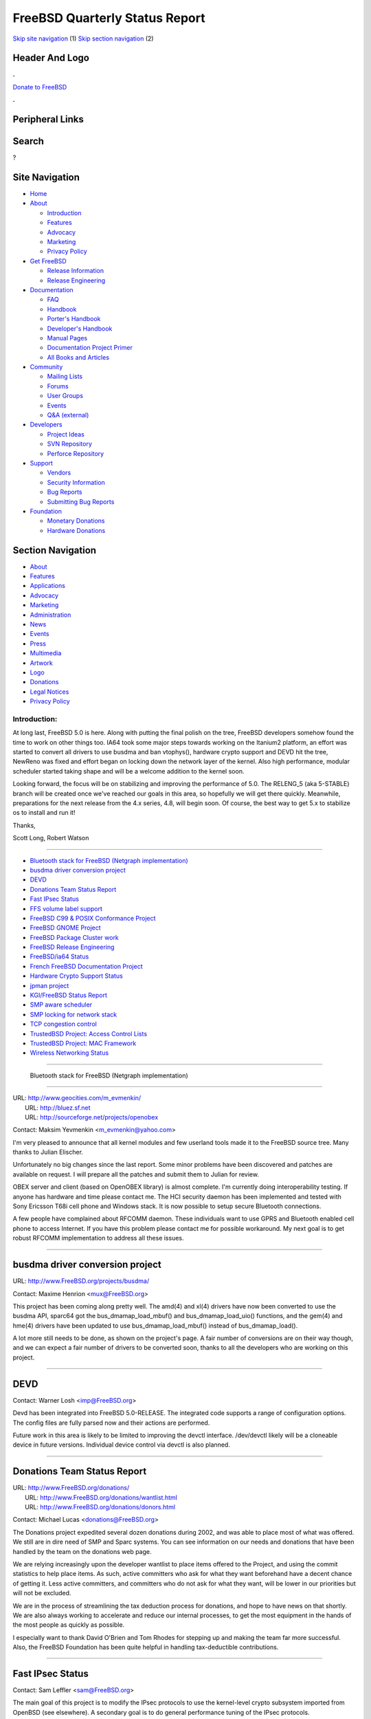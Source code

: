 ===============================
FreeBSD Quarterly Status Report
===============================

.. raw:: html

   <div id="containerwrap">

.. raw:: html

   <div id="container">

`Skip site navigation <#content>`__ (1) `Skip section
navigation <#contentwrap>`__ (2)

.. raw:: html

   <div id="headercontainer">

.. raw:: html

   <div id="header">

Header And Logo
---------------

.. raw:: html

   <div id="headerlogoleft">

|FreeBSD|

.. raw:: html

   </div>

.. raw:: html

   <div id="headerlogoright">

.. raw:: html

   <div class="frontdonateroundbox">

.. raw:: html

   <div class="frontdonatetop">

.. raw:: html

   <div>

**.**

.. raw:: html

   </div>

.. raw:: html

   </div>

.. raw:: html

   <div class="frontdonatecontent">

`Donate to FreeBSD <https://www.FreeBSDFoundation.org/donate/>`__

.. raw:: html

   </div>

.. raw:: html

   <div class="frontdonatebot">

.. raw:: html

   <div>

**.**

.. raw:: html

   </div>

.. raw:: html

   </div>

.. raw:: html

   </div>

Peripheral Links
----------------

.. raw:: html

   <div id="searchnav">

.. raw:: html

   </div>

.. raw:: html

   <div id="search">

Search
------

?

.. raw:: html

   </div>

.. raw:: html

   </div>

.. raw:: html

   </div>

Site Navigation
---------------

.. raw:: html

   <div id="menu">

-  `Home <../../>`__

-  `About <../../about.html>`__

   -  `Introduction <../../projects/newbies.html>`__
   -  `Features <../../features.html>`__
   -  `Advocacy <../../advocacy/>`__
   -  `Marketing <../../marketing/>`__
   -  `Privacy Policy <../../privacy.html>`__

-  `Get FreeBSD <../../where.html>`__

   -  `Release Information <../../releases/>`__
   -  `Release Engineering <../../releng/>`__

-  `Documentation <../../docs.html>`__

   -  `FAQ <../../doc/en_US.ISO8859-1/books/faq/>`__
   -  `Handbook <../../doc/en_US.ISO8859-1/books/handbook/>`__
   -  `Porter's
      Handbook <../../doc/en_US.ISO8859-1/books/porters-handbook>`__
   -  `Developer's
      Handbook <../../doc/en_US.ISO8859-1/books/developers-handbook>`__
   -  `Manual Pages <//www.FreeBSD.org/cgi/man.cgi>`__
   -  `Documentation Project
      Primer <../../doc/en_US.ISO8859-1/books/fdp-primer>`__
   -  `All Books and Articles <../../docs/books.html>`__

-  `Community <../../community.html>`__

   -  `Mailing Lists <../../community/mailinglists.html>`__
   -  `Forums <https://forums.FreeBSD.org>`__
   -  `User Groups <../../usergroups.html>`__
   -  `Events <../../events/events.html>`__
   -  `Q&A
      (external) <http://serverfault.com/questions/tagged/freebsd>`__

-  `Developers <../../projects/index.html>`__

   -  `Project Ideas <https://wiki.FreeBSD.org/IdeasPage>`__
   -  `SVN Repository <https://svnweb.FreeBSD.org>`__
   -  `Perforce Repository <http://p4web.FreeBSD.org>`__

-  `Support <../../support.html>`__

   -  `Vendors <../../commercial/commercial.html>`__
   -  `Security Information <../../security/>`__
   -  `Bug Reports <https://bugs.FreeBSD.org/search/>`__
   -  `Submitting Bug Reports <https://www.FreeBSD.org/support.html>`__

-  `Foundation <https://www.freebsdfoundation.org/>`__

   -  `Monetary Donations <https://www.freebsdfoundation.org/donate/>`__
   -  `Hardware Donations <../../donations/>`__

.. raw:: html

   </div>

.. raw:: html

   </div>

.. raw:: html

   <div id="content">

.. raw:: html

   <div id="sidewrap">

.. raw:: html

   <div id="sidenav">

Section Navigation
------------------

-  `About <../../about.html>`__
-  `Features <../../features.html>`__
-  `Applications <../../applications.html>`__
-  `Advocacy <../../advocacy/>`__
-  `Marketing <../../marketing/>`__
-  `Administration <../../administration.html>`__
-  `News <../../news/newsflash.html>`__
-  `Events <../../events/events.html>`__
-  `Press <../../news/press.html>`__
-  `Multimedia <../../multimedia/multimedia.html>`__
-  `Artwork <../../art.html>`__
-  `Logo <../../logo.html>`__
-  `Donations <../../donations/>`__
-  `Legal Notices <../../copyright/>`__
-  `Privacy Policy <../../privacy.html>`__

.. raw:: html

   </div>

.. raw:: html

   </div>

.. raw:: html

   <div id="contentwrap">

Introduction:
=============

At long last, FreeBSD 5.0 is here. Along with putting the final polish
on the tree, FreeBSD developers somehow found the time to work on other
things too. IA64 took some major steps towards working on the Itanium2
platform, an effort was started to convert all drivers to use busdma and
ban vtophys(), hardware crypto support and DEVD hit the tree, NewReno
was fixed and effort began on locking down the network layer of the
kernel. Also high performance, modular scheduler started taking shape
and will be a welcome addition to the kernel soon.

Looking forward, the focus will be on stabilizing and improving the
performance of 5.0. The RELENG\_5 (aka 5-STABLE) branch will be created
once we've reached our goals in this area, so hopefully we will get
there quickly. Meanwhile, preparations for the next release from the 4.x
series, 4.8, will begin soon. Of course, the best way to get 5.x to
stabilize os to install and run it!

Thanks,

Scott Long, Robert Watson

--------------

-  `Bluetooth stack for FreeBSD (Netgraph
   implementation) <#%0A----Bluetooth-stack-for-FreeBSD-(Netgraph-implementation)%0A-->`__
-  `busdma driver conversion
   project <#busdma-driver-conversion-project>`__
-  `DEVD <#DEVD>`__
-  `Donations Team Status Report <#Donations-Team-Status-Report>`__
-  `Fast IPsec Status <#Fast-IPsec-Status>`__
-  `FFS volume label support <#FFS-volume-label-support>`__
-  `FreeBSD C99 & POSIX Conformance
   Project <#FreeBSD-C99-&-POSIX-Conformance-Project>`__
-  `FreeBSD GNOME Project <#FreeBSD-GNOME-Project>`__
-  `FreeBSD Package Cluster work <#FreeBSD-Package-Cluster-work>`__
-  `FreeBSD Release Engineering <#FreeBSD-Release-Engineering>`__
-  `FreeBSD/ia64 Status <#FreeBSD/ia64-Status>`__
-  `French FreeBSD Documentation
   Project <#French-FreeBSD-Documentation-Project>`__
-  `Hardware Crypto Support Status <#Hardware-Crypto-Support-Status>`__
-  `jpman project <#jpman-project>`__
-  `KGI/FreeBSD Status Report <#KGI/FreeBSD-Status-Report>`__
-  `SMP aware scheduler <#SMP-aware-scheduler>`__
-  `SMP locking for network stack <#SMP-locking-for-network-stack>`__
-  `TCP congestion control <#TCP-congestion-control>`__
-  `TrustedBSD Project: Access Control
   Lists <#TrustedBSD-Project:-Access-Control-Lists>`__
-  `TrustedBSD Project: MAC
   Framework <#TrustedBSD-Project:-MAC-Framework>`__
-  `Wireless Networking Status <#Wireless-Networking-Status>`__

--------------

 Bluetooth stack for FreeBSD (Netgraph implementation)
------------------------------------------------------

| URL: http://www.geocities.com/m_evmenkin/
|  URL: http://bluez.sf.net
|  URL: http://sourceforge.net/projects/openobex

Contact: Maksim Yevmenkin <m_evmenkin@yahoo.com\ >

I'm very pleased to announce that all kernel modules and few userland
tools made it to the FreeBSD source tree. Many thanks to Julian
Elischer.

Unfortunately no big changes since the last report. Some minor problems
have been discovered and patches are available on request. I will
prepare all the patches and submit them to Julian for review.

OBEX server and client (based on OpenOBEX library) is almost complete.
I'm currently doing interoperability testing. If anyone has hardware and
time please contact me. The HCI security daemon has been implemented and
tested with Sony Ericsson T68i cell phone and Windows stack. It is now
possible to setup secure Bluetooth connections.

A few people have complained about RFCOMM daemon. These individuals want
to use GPRS and Bluetooth enabled cell phone to access Internet. If you
have this problem please contact me for possible workaround. My next
goal is to get robust RFCOMM implementation to address all these issues.

--------------

busdma driver conversion project
--------------------------------

URL: http://www.FreeBSD.org/projects/busdma/

Contact: Maxime Henrion <mux@FreeBSD.org\ >

This project has been coming along pretty well. The amd(4) and xl(4)
drivers have now been converted to use the busdma API, sparc64 got the
bus\_dmamap\_load\_mbuf() and bus\_dmamap\_load\_uio() functions, and
the gem(4) and hme(4) drivers have been updated to use
bus\_dmamap\_load\_mbuf() instead of bus\_dmamap\_load().

A lot more still needs to be done, as shown on the project's page. A
fair number of conversions are on their way though, and we can expect a
fair number of drivers to be converted soon, thanks to all the
developers who are working on this project.

--------------

DEVD
----

Contact: Warner Losh <imp@FreeBSD.org\ >

Devd has been integrated into FreeBSD 5.0-RELEASE. The integrated code
supports a range of configuration options. The config files are fully
parsed now and their actions are performed.

Future work in this area is likely to be limited to improving the devctl
interface. /dev/devctl likely will be a cloneable device in future
versions. Individual device control via devctl is also planned.

--------------

Donations Team Status Report
----------------------------

| URL: http://www.FreeBSD.org/donations/
|  URL: http://www.FreeBSD.org/donations/wantlist.html
|  URL: http://www.FreeBSD.org/donations/donors.html

Contact: Michael Lucas <donations@FreeBSD.org\ >

The Donations project expedited several dozen donations during 2002, and
was able to place most of what was offered. We still are in dire need of
SMP and Sparc systems. You can see information on our needs and
donations that have been handled by the team on the donations web page.

We are relying increasingly upon the developer wantlist to place items
offered to the Project, and using the commit statistics to help place
items. As such, active committers who ask for what they want beforehand
have a decent chance of getting it. Less active committers, and
committers who do not ask for what they want, will be lower in our
priorities but will not be excluded.

We are in the process of streamlining the tax deduction process for
donations, and hope to have news on that shortly. We are also always
working to accelerate and reduce our internal processes, to get the most
equipment in the hands of the most people as quickly as possible.

I especially want to thank David O'Brien and Tom Rhodes for stepping up
and making the team far more successful. Also, the FreeBSD Foundation
has been quite helpful in handling tax-deductible contributions.

--------------

Fast IPsec Status
-----------------

Contact: Sam Leffler <sam@FreeBSD.org\ >

The main goal of this project is to modify the IPsec protocols to use
the kernel-level crypto subsystem imported from OpenBSD (see elsewhere).
A secondary goal is to do general performance tuning of the IPsec
protocols.

This work will be part of the 5.0 release. Performance has been improved
due to work on the crypto subsystem.

--------------

FFS volume label support
------------------------

URL: http://people.FreeBSD.org/~gordon/patches/volume.diff

Contact: Gordon Tetlow <gordon@FreeBSD.org\ >

The goal of the project is to use a small amount of space in the FFS
superblock to store a volume label of the user's choice. A GEOM module
will then expose the volume labels into a namespace in devfs. The idea
is to make it easier to manage filesystems across disk swaps and
movement from system to system.

At this point, everything pretty much works. I've submitted parts of the
patch to respective subsystem maintainers for review. There are some
issues with namespace collision that I haven't addressed yet, but the
basic functionality is there

--------------

FreeBSD C99 & POSIX Conformance Project
---------------------------------------

| URL: http://www.FreeBSD.org/projects/c99/
|  URL: http://people.FreeBSD.org/~schweikh/posix-utilities.html

| Contact: Mike Barcroft <mike@FreeBSD.org\ >
|  Contact: FreeBSD-Standards Mailing List <standards@FreeBSD.org\ >

The POSIX Utility Conformance in FreeBSD list (link above) has been
updated to reflect current reality. Not much work remains to complete
base utility conformance.

On the API front, grantpt(), posix\_openpt(), unlockpt(), wordexp(), and
wordfree() were implemented. The header <wordexp.h> was added.

There are currently about 40 unassigned tasks on our project's status
board ranging from documentation, utilities, to kernel hacking. We would
encourage any developers looking for something to work on to check out
the status board and see if anything interests them.

--------------

FreeBSD GNOME Project
---------------------

URL: http://www.FreeBSD.org/gnome/

| Contact: Joe Marcus <marcus@FreeBSD.org\ >
|  Contact: Maxim Sobolev <sobomax@FreeBSD.org\ >
|  Contact: Adam Weinberger <adamw@FreeBSD.org\ >

Since the ports tree has been frozen for most of this reporting period,
there have not been too many GNOME updates going into the official CVS
tree. However, development has not stopped. GNOME 2.2 is nearing
completion, and quite a few FreeBSD users have stepped up to test the
GNOME 2.1 port sources from the `MarcusCom CVS
repository <http://www.marcuscom.com:8080/cgi-bin/cvsweb.cgi>`__. If
anyone else is interested, follow the instructions on the aforementioned
cvsweb URL, and checkout the "ports" module.

The upcoming FreeBSD 5.0-RELEASE will be the first release to have the
GNOME 2.0 desktop as the default GNOME desktop choice. During the
previously mentioned ports freeze, all the GNOME 2 ports were fixed up
so that they build and package on both i386 and Alpha platforms. Alas,
the one port that will not make the cut for Alpha is Mozilla. There are
still problems with the xpcom code, but work is ongoing to get a working
Alpha port.

Finally, the FreeBSD Mono (an OpenSource C# runtime) port has also
received some new life. Mono has been updated to 0.17 (the latest
released version), and Juli Mallett has ported gtk-sharp (GTK+ bindings
for C#).

--------------

FreeBSD Package Cluster work
----------------------------

URL: http://bento.FreeBSD.org/

Contact: Kris Kennaway <kris@FreeBSD.org\ >

The 3 FreeBSD package clusters (i386, alpha, sparc64) have been unified
to run from the same master machine, instead of using 3 separate
masters. This has freed up some machine resources to use as additional
client machine, as well as simplifying administrative overheads. Build
logs for all 3 architectures can now be found on the
http://bento.FreeBSD.org webpage. The sparc64 package cluster now has 3
build machines (an u5 and two u10s), and an ia64 cluster is about to be
created.

Package builds now keep track of how many sequential times a port has
failed to build (html summaries are available on the bento website).
This allows tracking of ports which have suddenly become broken (e.g.
due to a bad upgrade, or due to changes in the FreeBSD source tree), and
in the future will be used to send out notifications to port maintainers
when their port fails to build 5 times in a row. This feature is
currently experimental, and further code changes will be needed to
stabilize it.

--------------

FreeBSD Release Engineering
---------------------------

URL: http://www.FreeBSD.org/releng/index.html

Contact: Scott Long <re@FreeBSD.org\ >

November and December were especially busy for the release engineering
team. Scott Long joined the team to help with secretary and
communications tasks while Brian Somers bowed out to focus on other
projects.

FreeBSD 5.0-DP2 was released in November after much delay and
anticipation, and marked the final milestone needed for 5.0 to become a
reality. Shortly after that, we imposed a code freeze on the HEAD branch
of CVS and released 5.0-RC1. Creation of the RELENG\_5\_0 branch came
next, followed by the release of 5.0-RC2 from this branch. At this
point, enough critical problems still existed that we scheduled an RC3
release for the new year, and pushed the final 5.0-RELEASE date to
mid-January. By the time this is published, FreeBSD 5.0-RELEASE should
be a reality.

For the time being, there will not be a RELENG\_5 (aka 5-STABLE) branch.
FreeBSD 4.x releases will continue, with 4.8 being scheduled for March
2003. Release in the 4.x series will be lead by Murray Stokely, and
releases in the 5.x series will be lead by Scott Long. Once HEAD has
reached acceptable performance and stability goals, the RELENG\_5 branch
will be created and HEAD will move towards 6.0 development. We hope to
reach this with the 5.1 release this spring.

--------------

FreeBSD/ia64 Status
-------------------

| URL: http://people.FreeBSD.org/~peter/ia64.diff
|  URL: http://www.FreeBSD.org/platforms/ia64/

| Contact: Peter Wemm <peter@FreeBSD.org\ >
|  Contact: Marcel Moolenaar <marcel@FreeBSD.org\ >

The ia64 port is up and running on the new Itanium2 based hp machines
thanks to a lot of hard work by Marcel Moolenaar. So far we are running
on the hp rx2600 as these were the machines graciously donated by
Hewlett-Packard and Intel. We had a prototype Intel Tiger4 system for a
while, but we had to return the machine and we do not know if it
currently runs. Most of the changes necessary to run these are sitting
in the perforce tree and are not in the -current or RELENG\_5 cvs tree.
As a result, the cvs derived builds (-current and the 5.0-RC series and
presumably 5.0-RELEASE) are only usable on obsolete Itanium1 systems.

Lots of other stability and functionality fixes have been made over the
last few months, including initial libc\_r support. The OS appears to be
stable enough for sustained workloads - it is building packages now, for
example. We still do not have gdb support, even for reading core files.

--------------

French FreeBSD Documentation Project
------------------------------------

| URL: http://www.freebsd-fr.org
|  URL: http://www.freebsd-fr.org/index-trad.html
|  URL:
  http://people.FreeBSD.org/~blackend/doc/fr_FR.ISO8859-1/books/handbook/
|  URL: http://www.FreeBSD-fr.info

| Contact: Sebastien Gioria <gioria@FreeBSD.org\ >
|  Contact: Marc Fonvieille <blackend@FreeBSD.org\ >
|  Contact: St?phane Legrand <stephane@FreeBSD.org\ >

Most of the articles are translated too. Marc is still translating the
handbook, 60% is currently translated. St?phane has began the
integration of our French localization web site in the US CVS Tree.
S?bastien is still maintaining the Release Notes.

We launched a new site, www.FreeBSD-fr.info, consisting in a French
Daemon News like site. Netasq have donated our new server; we will
install it in a new hosting provider in the few next weeks. One of the
big job now is the translation of the FAQ, and the big project will be
the manual pages.

--------------

Hardware Crypto Support Status
------------------------------

Contact: Sam Leffler <sam@FreeBSD.org\ >

The goal of this project is to import the OpenBSD kernel-level crypto
subsystem. This facility provides kernel- and user-level access to
hardware crypto devices for the calculation of cryptographic hashes,
ciphers, and public key operations. The main clients of this facility
are the kernel RNG (/dev/random), network protocols (e.g. IPsec), and
OpenSSL (through the /dev/crypto device).

This work will be part of the 5.0 release and has been committed to the
-stable source tree for inclusion in the 4.8 release.

Recent work has focused on improving performance. System statistics are
now maintained and an optional profiling facility was added for
analyzing performance. Using this facility the overhead for using the
crypto API has been significantly reduced.

The ubsec (Broadcom) driver was changed to significantly improve
performance under load. In addition several memory leaks were fixed in
the driver and the public key support was enabled for use.

Upcoming work will focus on load-balancing requests across multiple
crypto devices and integrating OpenSSL 0.9.7 which will automatically
enable application use of crypto hardware.

--------------

jpman project
-------------

URL: http://www.jp.FreeBSD.org/man-jp/

Contact: Kazuo Horikawa <horikawa@FreeBSD.org\ >

We have been updating our Japanese translated manual pages to RELENG\_5
based. All existing entries have been updated, but 15 exceptions are
not, most of which require massive update. We will also need to add
translations which did not exist on RELENG\_4.

--------------

KGI/FreeBSD Status Report
-------------------------

| URL: http://www.FreeBSD.org/~nsouch/ggiport.html
|  URL: http://www.kgi-project.org

Contact: Nicholas Souchu <nsouch@FreeBSD.org\ >

KGI (Kernel Graphic Interface) is a kernel infrastructure providing user
applications with means to access hardware graphic resources (dma, irqs,
mmio). KGI is already available under Linux as a separate standalone
project. The KGI/FreeBSD project aims at integrating KGI in the FreeBSD
kernel.

KGI/FreeBSD has been recently donated 2 PCI graphic cards (Matrox
Millennium II and a coming Mach64) and other have been proposed. Please
see the FreeBSD web pages for details. Thanks to donation@ for
organizing and promoting donations. Thanks to the donators for their
contribution to KGI/FreeBSD.

KGI/FreeBSD progressed fine the last months. Most of the VM issues for
mapping HW resources in user space have been addressed and a first
attempt of coding was made. This prototyping raised some API
compatibility problems with the current Linux implementation and was
discussed heavily on the kgi devel lists. Ask if you're interested in
such issues, I'll be pleased to share them.

Most of coding is now done. Let's start debugging!

--------------

SMP aware scheduler
-------------------

Contact: Jeff Roberson <jeff@FreeBSD.org\ >

A new scheduler will be available as an optional component along side
the current scheduler in the 5.1 release. It has been designed to work
well with KSE and SMP. Some ideas have been borrowed from solaris and
linux along with many novel approaches. It has O(1) performance with
regard to the number of processes in the system. It also has cpu
affinity which should provide a speed boost for many applications.

The scheduler has a few loose ends and lots of tuning before it is
production quality although it is quite stable. Please see the post to
arch and subsequent discussion for more details.

--------------

SMP locking for network stack
-----------------------------

Contact: Jeffrey Hsu <hsu@FreeBSD.org\ >

Work is ongoing to continue to lock up the network stack. Recently, the
focus has been on the IP stack. The plan there involves a series of
inter-related pieces to lock up the ifaddr ref count, the inet list, the
ifaddr uses, the ARP code, the routing tree, and the routing entries. We
are over 3/5 of the way done down this path.

In addition to TCP and UDP, the other networking protocols such as raw
IP, IPv6, AppleTalk, and XNS need to be locked up. Around 1/4 these
remaining protocols have been locked and will be committed after the IP
stack is locked.

The protocol independent socket layer needs to be locked and operating
correctly with the protocol dependent locks. This part is mostly done
save for much needed testing and code cleanup.

Finally, a pass will be need to be made to lock up the devices drivers
and various statistics counters.

--------------

TCP congestion control
----------------------

Contact: Jeffrey Hsu <hsu@FreeBSD.org\ >

This effort fixes some outstanding problems in our TCP stack with regard
to congestion control. The first item is to fix our NewReno
implementation. Following that, the next urgent correction is to fix a
problem involving window updates and dupack counts. When that
stabilizes, we will then change the recovery code to make use of SACK
information. Eventually, this project will update the BSD stack to add
Limited Transmit and other new internet standards and standards-track
improvements.

--------------

TrustedBSD Project: Access Control Lists
----------------------------------------

URL: http://www.TrustedBSD.org/

| Contact: Robert Watson <rwatson@FreeBSD.org\ >
|  Contact: TrustedBSD Discussion List
  <trustedbsd-discuss@TrustedBSD.org\ >

Largely bug-fixing and userland application tweaks; new interfaces were
added to manipulate ACLs on extended attributes; bugs were fixed in ls
relating to ACL flagging. Patches to teach cp, mv, gzip, bzip, and other
apps about ACL preservation are in testing and review. tunefs flags were
added to ease configuration of ACLs, especially on UFS2 file systems.

Possible changes to make use of Linux/Solaris umask semantics are under
consideration: right now we implement verbatim POSIX.1e/IRIX merging of
the umask, ACL mask, and requested creation mode during file, device,
fifo, and directory creation. Solaris and the most recent Linux patches
ignore the umask in the context of a default ACL; this requires some
rearrangement of umask handling in our VFS, although the results would
be quite useful. We're exploring how to do this in a low impact way.

--------------

TrustedBSD Project: MAC Framework
---------------------------------

URL: http://www.TrustedBSD.org/

| Contact: Robert Watson <rwatson@FreeBSD.org\ >
|  Contact: TrustedBSD Discussion List
  <trustedbsd-discuss@TrustedBSD.org\ >

Framework changes:

Instrument KLD system calls (module and kld load, unload, stat)
Instrument NFSd system call. Instrument swapoff(2). Instrument
per-architecture privileged parts of sysarch(). Make use of condition
variables to allow callers to wait for the framework to "unbusy" when
loading/unloading policies, rather than returning EBUSY. Store mount
pointer in devfs\_mount structure for use by policies. Improve handling
of labels in loopback interface "re-align" packet copy case. Provide
full paths on devfs object creations to help policies label them
properly (not merged). Experimentation with moving MAC labels into
m\_tags (not merged). NFS server now uses real ucreds, not hacked up
ucreds, meaning we can start laying the groundwork for enforcement on
NFS operations. (not merged)

Policy changes

LOMAC: mac\_lomac replaces lomac (LOMAC now uses the MAC Framework),
SEBSD: Improved support for devfs labeling based on SELinux genfs.
Handling of hard link checks. Support export of process transition
information for login and others using sysctl. Login now prompts for
roles. Allow policy reload. TTY labeling. Locking adaptation from Linux.
Many, many policy adaptations and fixes. We can now boot in enforcing
mode! mac\_bsdextended: fix a bug in which VAPPEND wasn't mapped to
VWRITE, so opens with the O\_APPEND bug failed improperly.

Userland changes

setfmac(8) now supports a setfsmac(8) execution mode, which accepts
initial labeling specification files. Supports an SELinux compatibility
mode so it can accept SELinux label specfiles using the SEBSD module.
sendmail(8) now sets user labels as part of the context switch for mail
delivery.

Documentation changes

Man page updates for MAC command line tools, modules, admin hints, etc.
Updates to the FreeBSD Developer's Handbook chapter on MAC policies and
entry points. MAC section in FreeBSD Handbook.

--------------

Wireless Networking Status
--------------------------

Contact: Sam Leffler <sam@FreeBSD.org\ >

The goal of this project is to improve the wireless networking support
in the system. By the time of this report the 802.11 link layer code
should be committed. A version of the wi driver that uses this code
should be committed shortly. Conversion of other drivers is planned as
are drivers for new devices.

Support for 802.1x/EAP is the next planned milestone (both as a
supplicant and authenticator).

--------------

`News Home <../news.html>`__ \| `Status Home <status.html>`__

.. raw:: html

   </div>

.. raw:: html

   </div>

.. raw:: html

   <div id="footer">

`Site Map <../../search/index-site.html>`__ \| `Legal
Notices <../../copyright/>`__ \| ? 1995–2015 The FreeBSD Project. All
rights reserved.

.. raw:: html

   </div>

.. raw:: html

   </div>

.. raw:: html

   </div>

.. |FreeBSD| image:: ../../layout/images/logo-red.png
   :target: ../..
